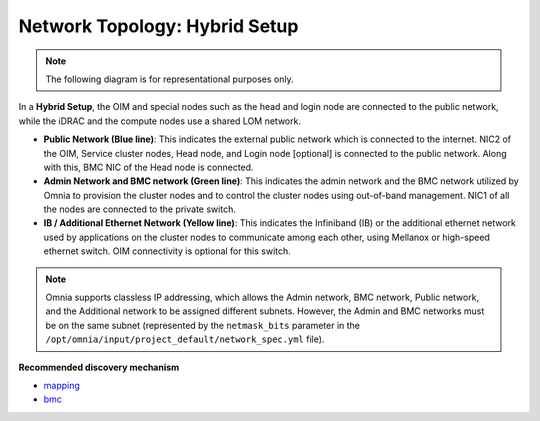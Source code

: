 Network Topology: Hybrid Setup
=================================

.. note:: The following diagram is for representational purposes only.

.. image:: ../../images/Hybrid_2.0.png

In a **Hybrid Setup**, the OIM and special nodes such as the head and login node are connected to the public network, while the iDRAC and the compute nodes use a shared LOM network.

* **Public Network (Blue line)**: This indicates the external public network which is connected to the internet. NIC2 of the OIM, Service cluster nodes, Head node, and Login node [optional] is connected to the public network. Along with this, BMC NIC of the Head node is connected.

* **Admin Network and BMC network (Green line)**: This indicates the admin network and the BMC network utilized by Omnia to provision the cluster nodes and to control the cluster nodes using out-of-band management. NIC1 of all the nodes are connected to the private switch.

* **IB / Additional Ethernet Network (Yellow line)**: This indicates the Infiniband (IB) or the additional ethernet network used by applications on the cluster nodes to communicate among each other, using Mellanox or high-speed ethernet switch. OIM connectivity is optional for this switch.

.. note:: Omnia supports classless IP addressing, which allows the Admin network, BMC network, Public network, and the Additional network to be assigned different subnets. However, the Admin and BMC networks must be on the same subnet (represented by the ``netmask_bits`` parameter in the ``/opt/omnia/input/project_default/network_spec.yml`` file).

**Recommended discovery mechanism**

* `mapping <../../OmniaInstallGuide/RHEL_new/Provision/DiscoveryMechanisms/mappingfile.html>`_
* `bmc <../../OmniaInstallGuide/RHEL_new/Provision/DiscoveryMechanisms/bmc.html>`_
